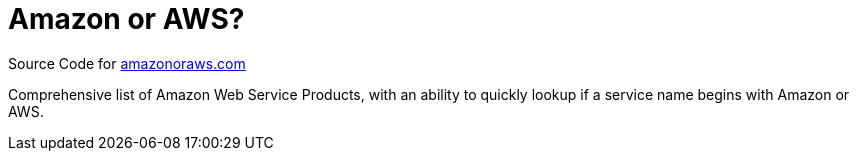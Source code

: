 = Amazon or AWS?

Source Code for https://amazonoraws.com[amazonoraws.com]

Comprehensive list of Amazon Web Service Products, with an ability to quickly lookup if a service name begins with Amazon or AWS.

